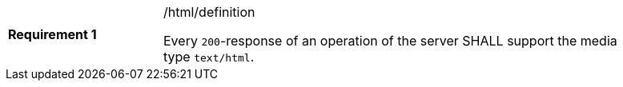 [width="90%",cols="2,6a"]
|===
|*Requirement {counter:req-id}* |/html/definition +

Every `200`-response of an operation of the server
SHALL support the media type `text/html`.
|===
